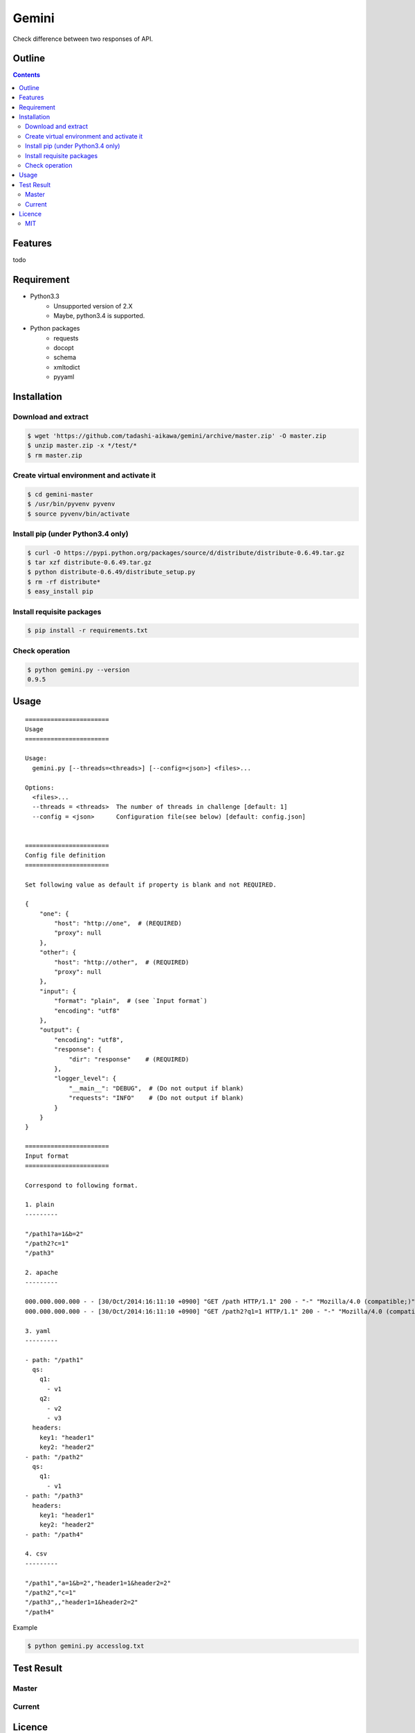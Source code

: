 Gemini
*****************

Check difference between two responses of API.

Outline
================

.. contents::


Features
=================

todo


Requirement
=================

* Python3.3
   - Unsupported version of 2.X
   - Maybe, python3.4 is supported.
* Python packages
   - requests
   - docopt
   - schema
   - xmltodict
   - pyyaml


Installation
=================

Download and extract
----------------------

.. sourcecode:: bash

    $ wget 'https://github.com/tadashi-aikawa/gemini/archive/master.zip' -O master.zip
    $ unzip master.zip -x */test/*
    $ rm master.zip


Create virtual environment and activate it
---------------------------------------------

.. sourcecode:: bash

    $ cd gemini-master
    $ /usr/bin/pyvenv pyvenv
    $ source pyvenv/bin/activate


Install pip (under Python3.4 only)
---------------------------------------------

.. sourcecode:: bash

    $ curl -O https://pypi.python.org/packages/source/d/distribute/distribute-0.6.49.tar.gz
    $ tar xzf distribute-0.6.49.tar.gz
    $ python distribute-0.6.49/distribute_setup.py
    $ rm -rf distribute*
    $ easy_install pip


Install requisite packages
----------------------------

.. sourcecode:: bash

    $ pip install -r requirements.txt


Check operation
----------------------------

.. sourcecode:: bash

    $ python gemini.py --version
    0.9.5


Usage
=================

::

    =======================
    Usage
    =======================

    Usage:
      gemini.py [--threads=<threads>] [--config=<json>] <files>...

    Options:
      <files>...
      --threads = <threads>  The number of threads in challenge [default: 1]
      --config = <json>      Configuration file(see below) [default: config.json]


    =======================
    Config file definition
    =======================

    Set following value as default if property is blank and not REQUIRED.

    {
        "one": {
            "host": "http://one",  # (REQUIRED)
            "proxy": null
        },
        "other": {
            "host": "http://other",  # (REQUIRED)
            "proxy": null
        },
        "input": {
            "format": "plain",  # (see `Input format`)
            "encoding": "utf8"
        },
        "output": {
            "encoding": "utf8",
            "response": {
                "dir": "response"    # (REQUIRED)
            },
            "logger_level": {
                "__main__": "DEBUG",  # (Do not output if blank)
                "requests": "INFO"    # (Do not output if blank)
            }
        }
    }

    =======================
    Input format
    =======================

    Correspond to following format.

    1. plain
    ---------

    "/path1?a=1&b=2"
    "/path2?c=1"
    "/path3"

    2. apache
    ---------

    000.000.000.000 - - [30/Oct/2014:16:11:10 +0900] "GET /path HTTP/1.1" 200 - "-" "Mozilla/4.0 (compatible;)" "header1=1" "header2=2"
    000.000.000.000 - - [30/Oct/2014:16:11:10 +0900] "GET /path2?q1=1 HTTP/1.1" 200 - "-" "Mozilla/4.0 (compatible;)" "header1=-" "header2=-"

    3. yaml
    ---------

    - path: "/path1"
      qs:
        q1:
          - v1
        q2:
          - v2
          - v3
      headers:
        key1: "header1"
        key2: "header2"
    - path: "/path2"
      qs:
        q1:
          - v1
    - path: "/path3"
      headers:
        key1: "header1"
        key2: "header2"
    - path: "/path4"

    4. csv
    ---------

    "/path1","a=1&b=2","header1=1&header2=2"
    "/path2","c=1"
    "/path3",,"header1=1&header2=2"
    "/path4"

Example

.. sourcecode:: bash

    $ python gemini.py accesslog.txt


Test Result
=================

Master
-----------

.. image:: https://api.travis-ci.org/tadashi-aikawa/gemini.png?branch=master
    :target: https://travis-ci.org/tadashi-aikawa/gemini

Current
-----------

.. image:: https://api.travis-ci.org/tadashi-aikawa/gemini.png?
    :target: https://travis-ci.org/tadashi-aikawa/gemini


Licence
=================

MIT
---------

This software is released under the MIT License, see LICENSE.txt.
